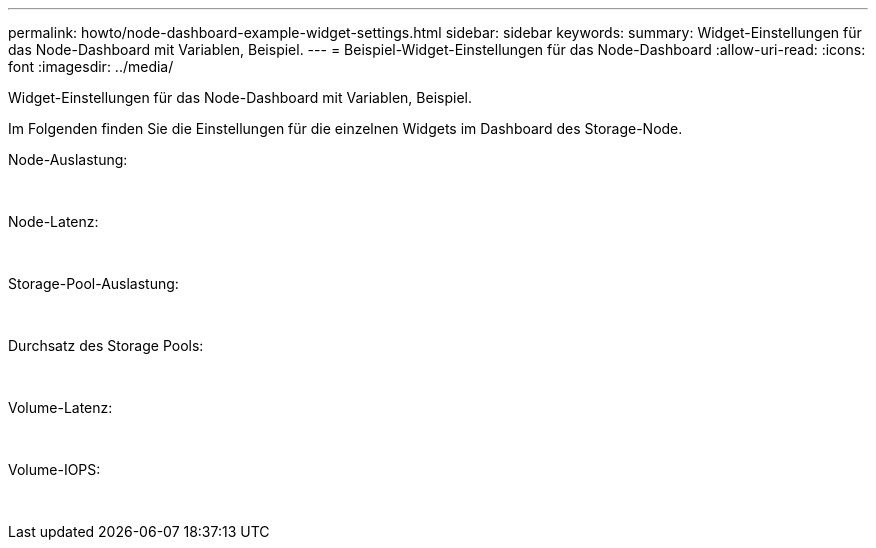 ---
permalink: howto/node-dashboard-example-widget-settings.html 
sidebar: sidebar 
keywords:  
summary: Widget-Einstellungen für das Node-Dashboard mit Variablen, Beispiel. 
---
= Beispiel-Widget-Einstellungen für das Node-Dashboard
:allow-uri-read: 
:icons: font
:imagesdir: ../media/


[role="lead"]
Widget-Einstellungen für das Node-Dashboard mit Variablen, Beispiel.

Im Folgenden finden Sie die Einstellungen für die einzelnen Widgets im Dashboard des Storage-Node.

Node-Auslastung:

image:../media/nodeutilchart.gif[""] image:../media/nodeutiltable.gif[""]

Node-Latenz:

image:../media/nodelatencychart.gif[""] image:../media/nodelatencytable.gif[""]

Storage-Pool-Auslastung:

image:../media/poolutilchart.gif[""] image:../media/poolutiltable.gif[""]

Durchsatz des Storage Pools:

image:../media/poolthroughputchart.gif[""] image:../media/poolthroughputtable.gif[""]

Volume-Latenz:

image:../media/vollatencychart.gif[""] image:../media/vollatencytable.gif[""]

Volume-IOPS:

image:../media/voliopschart.gif[""] image:../media/voliopstable.gif[""]
